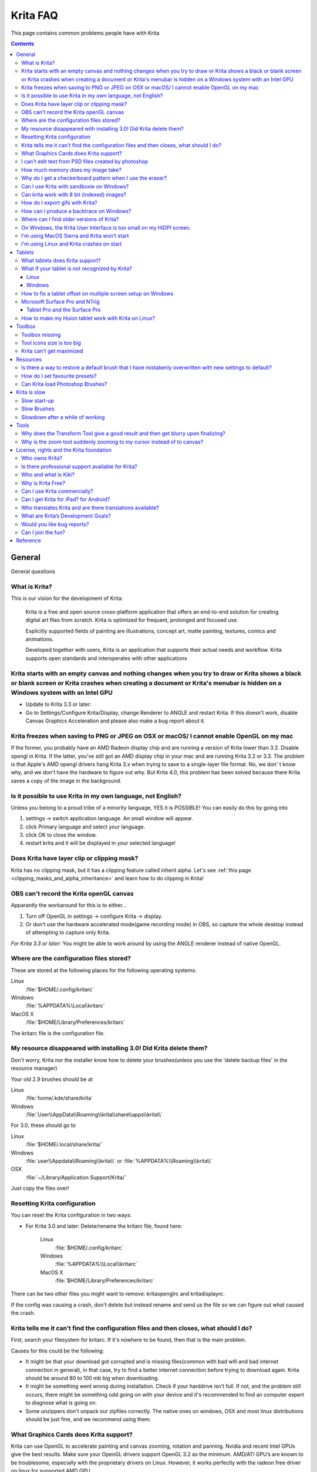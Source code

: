 .. meta::
   :description:
        Frequently asked Krita Questions.

.. metadata-placeholder

   :authors: - Scott Petrovic
             - Wolthera van Hövell tot Westerflier <griffinvalley@gmail.com>
             - Raghavendra Kamath <raghavendr.raghu@gmail.com>
             - Boudewijn Rempt <boud@valdyas.org>
             - Alvin Wong
             - Dmitry Kazakov
             - Timothée Giet
             - Tokiedian
             - Nmaghfurusman
   :license: GNU free documentation license 1.3 or later.

.. index:: FAQ, Frequently Asked Questions
.. _faq:
.. _KritaFAQ:


#########
Krita FAQ
#########

This page contains common problems people have with Krita

.. contents::

General
=======

General questions

What is Krita?
--------------

This is our vision for the development of Krita:

    Krita is a free and open source cross-platform application that
    offers an end-to-end solution for creating digital art files from
    scratch. Krita is optimized for frequent, prolonged and focused use.

    Explicitly supported fields of painting are illustrations, concept
    art, matte painting, textures, comics and animations.

    Developed together with users, Krita is an application that supports
    their actual needs and workflow. Krita supports open standards and
    interoperates with other applications
    
    

Krita starts with an empty canvas and nothing changes when you try to draw or Krita shows a black or blank screen or Krita crashes when creating a document or Krita's menubar is hidden on a Windows system with an Intel GPU
------------------------------------------------------------------------------------------------------------------------------------------------------------------------------------------------------------------------------

* Update to Krita 3.3 or later:
* Go to Settings/Configure Krita/Display, change Renderer to ANGLE and restart Krita. If this doesn't work, disable Canvas Graphics Acceleration and please also make a bug report about it.

Krita freezes when saving to PNG or JPEG on OSX or macOS/ I cannot enable OpenGL on my mac
------------------------------------------------------------------------------------------

If the former, you probably have an AMD Radeon display chip and are
running a version of Krita lower than 3.2. Disable opengl in Krita. If
the latter, you've still got an AMD display chip in your mac and are
running Krita 3.2 or 3.3. The problem is that Apple's AMD opengl drivers
hang Krita 3.x when trying to save to a single-layer file format. No, we
don' t know why, and we don't have the hardware to figure out why. But
Krita 4.0, this problem has been solved because there Krita saves a copy
of the image in the background.

Is it possible to use Krita in my own language, not English?
------------------------------------------------------------

Unless you belong to a proud tribe of a minority language, YES it is
POSSIBLE! You can easily do this by going into

#. settings → switch application language. An small window will appear.
#. click Primary language and select your language.
#. click OK to close the window.
#. restart krita and it will be displayed in your selected language!

Does Krita have layer clip or clipping mask?
--------------------------------------------

Krita has no clipping mask, but it has a clipping feature called
inherit alpha. Let's see :ref:`this page <clipping_masks_and_alpha_inheritance>` and learn how to do
clipping in Krita!

OBS can't record the Krita openGL canvas
----------------------------------------

Apparantly the workaround for this is to either...

#. Turn off OpenGL in settings → configure Krita → display.
#. Or don't use the hardware accelerated mode(game recording mode) in
   OBS, so capture the whole desktop instead of attempting to capture
   only Krita.

*For Krita 3.3 or later:* You might be able to work around by using the
ANGLE renderer instead of native OpenGL.

Where are the configuration files stored?
-----------------------------------------

These are stored at the following places for the following operating
systems:

Linux
    :file:`$HOME/.config/kritarc`
Windows
    :file:`%APPDATA%\Local\kritarc`
MacOS X
    :file:`$HOME/Library/Preferences/kritarc`

The kritarc file is the configuration file.

My resource disappeared with installing 3.0! Did Krita delete them?
-------------------------------------------------------------------

Don't worry, Krita nor the installer know how to delete your
brushes(unless you use the 'delete backup files' in the resource
manager)

Your old 2.9 brushes should be at

Linux
    :file:`home/.kde/share/krita`
Windows
    :file:`User\\AppData\\Roaming\\krita\\share\\apps\\krita\\`

For 3.0, these should go to

Linux
    :file:`$HOME/.local/share/krita/`
Windows
    :file:`user\\Appdata\\Roaming\\krita\\` or :file:`%APPDATA%\\Roaming\\krita\\`
OSX
    :file:`~/Library/Application Support/Krita/`

Just copy the files over!

Resetting Krita configuration
-----------------------------

You can reset the Krita configuration in two ways:

-  For Krita 3.0 and later: Delete/rename the kritarc file, found here:

    Linux
        :file:`$HOME/.config/kritarc`
    Windows
        :file:`%APPDATA%\\Local\\kritarc`
    MacOS X
        :file:`$HOME/Library/Preferences/kritarc`

There can be two other files you might want to remove: kritaopenglrc and
kritadisplayrc.

If the config was causing a crash, don't delete but instead rename and
send us the file so we can figure out what caused the crash.

Krita tells me it can't find the configuration files and then closes, what should I do?
---------------------------------------------------------------------------------------

First, search your filesystem for kritarc. If it's nowhere to be found,
then that is the main problem.

Causes for this could be the following:

-  It might be that your download got corrupted and is missing
   files(common with bad wifi and bad internet connection in general),
   in that case, try to find a better internet connection before trying
   to download again. Krita should be around 80 to 100 mb big when
   downloading.
-  It might be something went wrong during installation. Check if your
   harddrive isn't full. If not, and the problem still occurs, there
   might be something odd going on with your device and it's recommended
   to find an computer expert to diagnose what is going on.
-  Some unzippers don't unpack our zipfiles correctly. The native ones
   on windows, OSX and most linux distributions should be just fine, and
   we recommend using them.

What Graphics Cards does Krita support?
---------------------------------------

Krita can use OpenGL to accelerate painting and canvas zooming, rotation
and panning. Nvidia and recent Intel GPUs give the best results. Make
sure your OpenGL drivers support OpenGL 3.2 as the minimum. AMD/ATI
GPU’s are known to be troublesome, especially with the proprietary
drivers on Linux. However, it works perfectly with the radeon free
driver on linux for supported AMD GPU.

*For Krita 3.3 or later:* Krita on Windows can use Direct3D 11 for
graphics acceleration (through ANGLE).

I can't edit text from PSD files created by photoshop
-----------------------------------------------------

There is no text support for psd file yet. The text will appear
rasterized and converted into paint layer.

How much memory does my image take?
-----------------------------------

For simple images, that’s pretty simple: you mulitply width \* height \*
channels \* size of the channels (so, for a 1000×1000 16 bit integer
rgba image: 1000 x 1000 x 4 x 2). You multiply this by the number of
layers plus two (one for the image, one for the display). If you add
masks, filter layers or clone layers, it gets more complicated.

Why do I get a checkerboard pattern when I use the eraser?
----------------------------------------------------------

You’re probably used to Gimp or Photoshop. The background, that is
default or first layer in these applications doesn’t have an alpha
channel by default. so, on their background layer, the eraser paints in
the background color.

In Krita, all layers have an alpha channel, so if you want to paint in
the background color, you should do that, instead of erasing. You get
the same effect in, say, gimp, if you create new image, add an alpha
channel and then use the eraser tool. Most Krita users actually on
starting a sketch in Krita add a new blank layer first thing they do
(the INSert key is a useful shortcut here.) That doesn’t use extra
memory, since a blank layer or a layer with a default color just takes
one pixel worth of memory.

Can I use Krita with sandboxie on Windows?
------------------------------------------

No, this is not recommended. Sandboxie causes stuttering and freezes due
to the way it intercepts calls for resources on disk.

Can krita work with 8 bit (indexed) images?
-------------------------------------------

No. Krita has been designed from the ground up to use real colors, not
indexed palettes. There are no plans to support indexed color images,
though Krita can export to some indexed color image formats, such as
GIF. However, Krita does not offer detailed control over pixel values.

How do I export gifs with Krita?
--------------------------------

Currently, Krita 3.0 doesn't have gif, apng or spritesheet export yet.
Krita 3.1 does have :ref:`render_animation`.

For big projects we recommend exporting your animation as a png
sequence, and then inputtng that into a video editor.

How can I produce a backtrace on Windows?
-----------------------------------------

*See also: :ref:`Dr. Mingw debugger <dr_minw>` *

If you experience a crash on Windows, and can reproduce the crash, the
bug report will be much more valuable if you can create a backtrace. A
backtrace is somewhat akin to an airplane's blackbox, in that they tell
what set of instructions your computer was running when it was
crashing(where the crash happened), making it very useful to figure out
why the crash happened.

.. topic:: For **Krita 3.1 or later**

    The :ref:`Dr. Mingw debugger <dr_minw>` is bundled with Krita. Please visit the page :ref:`Dr. Mingw debugger <dr_minw>` for instructions on getting a backtrace with it.

.. topic:: For **Krita 3.0**

    first you need to install DrMingw, which is a debugger application:

    https://github.com/jrfonseca/drmingw

    Then you need a special version of Krita, one with debugging information. The latest development builds with all the latest bug fixed are here:

    -  http://files.kde.org/krita/3/windows/debugbuilds/krita3-x64-dbg-latest.zip
    -  http://files.kde.org/krita/3/windows/debugbuilds/krita3-x86-dbg-latest.zip

    You can download the right file, unzip it and double-click on the krita link in the unzipped folder. If you now reproduce the crash, Windows will ask you whether you want to debug it; answer yes, and DrMingw will pop up and after some time show you a lot of text. You can paste that into your bug report.


Where can I find older versions of Krita?
-----------------------------------------

All older versions of Krita that are still available can be found here:

-  `Krita 3.0.builds <http://files.kde.org/krita/3>`_
-  `Krita 2.x.builds <http://files.kde.org/krita/>`_
-  `Very old builds <http://download.kde.org/stable/krita>`_

On Windows, the Krita User Interface is too small on my HiDPI screen.
---------------------------------------------------------------------

If you're using Windows, you can set the display scaling to1 150% or
200%, and enable the experimental HiDPI support in the config:

-  On the menu, select :menuselection:`Settings --> Configure Krita`
-  Switch to :guilabel:`Window`
-  Check :guilabel:`Enable Hi-DPI support`
-  Restart Krita

I'm using MacOS Sierra and Krita won't start
--------------------------------------------

We don't sign Krita binaries on OSX because we feel Apple already has
more money than is good for them and in order to sign our binaries we
have to give them money every year. In Sierra, Apple removed the
“Anywhere” button in the security pane, making it even less obvious how
to start Krita. Here's the trick: go to the krita app bundle in Finder
and ctrl-click on it. Then Krita will start, and macOS will remember
that. Or you can re-enable the button by executing the following line in
your terminal:

``sudo spctl --master-enable``

I'm using Linux and Krita crashes on start
------------------------------------------

If you also see somethine like “QIODevice::seek: Invalid pos: -18” on
the command line, it's quite likely that at one point you had the Deepin
file manager installed. That comes with some qimageio plugins that are
completely and utterly broken. Krita's reference images docker scans
your Pictures folder on startup, and if your Pictures folder. It reads
the images using Qt's QImageIO class, which loads that Deepin plugin.
`The issue is reported to Deepin <https://github.com/linuxdeepin/deepin-image-viewer/issues/2>`_, but the
Deepin developers don't seem convinced that it makes sense to check
whether there are any bytes to read, before reading the bytes.

Tablets
=======

What tablets does Krita support?
--------------------------------

Krita isn’t much fun without a pressure sensitive tablet. If the tablet
has been properly configured, Krita works with Wacom, Huion and other
uc-logic based tablets, on Windows and Linux (look below for more
information on Huion Linux support). N-Trig tablets should work too, but
some setting up might be needed. Genius tablets are know to have
problems. You can find a community curated list of tablets supported by
krita :ref:`here <list_supported_tablets>`.

If you're looking for information about tablets like the iPad or Android
tablets, look
:ref:`here <krita_android>`_.

What if your tablet is not recognized by Krita?
-----------------------------------------------

Linux
~~~~~

We would like to see the full output of the following commands:

#. ``lsmod``
#. ``xinput``
#. ``xinput list-props`` (id can be fetched from the item 2)
#. Get the log of the tablet events (if applicable):

   #. Open a console application (e.g. Konsole on KDE)
   #. Set the amount of scrollback to 'unlimited' (for :program:`Konsole`: :menuselection:`Settings
      --> Edit Current Profile --> Scrolling --> Unlimited Scrollback`)
   #. Start Krita by typing 'krita' and create any document :)
   #. Press :kbd:`Ctrl + Shift + T`, you will see a message box telling the logging
      is started
   #. Try to reproduce your problem
   #. The console is now filled with the log. Attach it to a bug report
      or paste using services like paste.kde.org

#. Attach all this data to a bugreport using public paste services like
   paste.kde.org

Windows
~~~~~~~

First check whether switching to the Windows 8 Pointer API makes a
difference: Settings/Configure Krita/Tablet. Then, if you still have
problems with Windows and your tablet, we cannot help you without a
tablet log.

#. Install
   `DebugView <http://technet.microsoft.com/en-us/sysinternals/bb896647.aspx>`_
   from the official Microsoft site
#. Start :program:`DebugView`
#. Start :program:`Krita`
#. Press :kbd:`Ctrl + Shift + T`, you will see a message box telling the logging is
   started
#. Try to reproduce your problem
#. Go back to DebugView and save its output to a file. Attach this file
   to a bug report or paste using services like paste.kde.org.

How to fix a tablet offset on multiple screen setup on Windows
--------------------------------------------------------------

If you see that your tablet pointer has an offset when working with
Krita canvas, it might be highly probable, that Krita got incorrect
screen resolution from the system. That problem happens mostly when an
external monitor is present and when either of monitor or a tablet was
connected after the system boot.

Now there is a simple solution to fix this data manually.

#. Lay you stylus aside
#. Start Krita without using a stylus, that is using a mouse or a
   keyboard
#. Press Shift key and hold it
#. Touch a tablet with your stylus so Krita would recognize it

You will see a special dialog asking for real screen resolution. Choose
the correct value or enter it manually and press OK.

If you have a dual monitor setup and only the top half of the screen is
reachable, you might have to enter the total width of both screens plus
the double height of your monitor in this field.

If this didn't work, and if you have a Wacom tablet, an offset in the
canvas can be caused by a faulty Wacom preference file which is not
removed or replaced by reinstalling the drivers.

To fix it, use the “Wacom Tablet Preference File Utility” to clear all
the preferences. This should allow Krita to detect the correct settings
automatically.

.. warning::
    this will reset your tablets configuration so you will need to recalibrate/reconfigure it.

*For Krita 3.3 or later:* You can try to :ref:`enable “Windows 8+ Pointer Input” <tablet_settings>`, but some features might not work with it.

Microsoft Surface Pro and NTrig
-------------------------------

Krita 3.3.0 supports the Windows Pointer API (Windows Ink) natively.
Your Surface Pro or other n-trig enabled pen tablet should work out of
the box with Krita after you enable Windows Ink in Settings/Configure
Krita/Tablet.

Tablet Pro and the Surface Pro
~~~~~~~~~~~~~~~~~~~~~~~~~~~~~~

Unlike Wacom's Companion, the Surface line of tablets doesn't have
working hardware buttons. Tablet Pro is a (non-free) utility that puts
virtual buttons on screen. Krita 3.1 (currently in beta) will have
predefined shortcut profiles to work with Tablet Pro.

http://tabletpro.net/

See http://www.youtube.com/watch?v=WKXZgYqC3tI for instructions.

How to make my Huion tablet work with Krita on Linux?
-----------------------------------------------------

This applies to Huion models: H610 (maybe others too? report your model
here..)

First, if you use a linux kernel version 3.13 or above, remove the buggy
huion driver with this command line:

``rmmod hid-huion``

or, depending on your distribution:

``modprobe -r hid-huion``

Then build and install the `correct kernel driver <https://github.com/DIGImend/huion-driver>`_.

(note that you’ll have to redo those steps after each kernel update,
until this driver is included in mainline kernel.)

Now you should have a working tablet in Krita and Gimp (sadly, it
doesn’t work with current mypaint version, probably because of GTK3..)
But as by default the whole tablet area is mapped to the whole screen,
depending on your screen ratio you may want to adapt the active area of
the tablet to have the same proportions.

For this, first you need to install xinput-calibrator (check in your
package manager it may be named a bit differently, with – or \_ in the
middle…)

Now, you’ll need the name or ID of your device, so list devices with
this command line:

``xinput_calibrator --list | grep H610``

Then I noticed the huion report two different devices with the same
name, just different ID. So to find out which is the one corresponding
to the actual stylus tablet area, get devices values with this command
line:

``xinput_calibrator --device 10``

(adapt id number the the values you found on previous step…)

It will open a sort of calibration window, don’t click the crosses, just
press any key to abort. Then you can see the default values of the
device appeared in the console. One devices has much bigger max values
(0 40000 0 25000), this is the one you should get the ID number. (in my
case here was ID 10 )

Then calculate the values to set the active area to the same ratio as
screen.. For example, for a 1920×1080 screen, I did this operation:
40000\*1080/1920=22500

And finally set the calibration values (TopX BottomX TopY BottomY) like
this:

``xinput set-prop 10 “Evdev Axis Calibration” 0 40000 0 22500``

**Weird stuff happens on Windows, like ripples, rings, squiggles or
poltergeists**

Windows comes with a lot of settings to make it work with a pen. Al
these settings are annoying. This tool can help to set the settings
correctly if you're using a tablet:

https://github.com/saveenr/Fix_My_Pen/releases

Toolbox
=======

Toolbox missing
---------------

You either reset the workspace by pressing the right most button on the
toolbar, the workspace switcher, and clicking a workspace from the list.

Or right-click on any docker titlebar or open space in any toolbar, and
select Toolbox. It's the first option.

Or check the Settings menu, it's got lots of interesting stuff, then go
to the Dockers menu and... select toolbox.

Tool icons size is too big
--------------------------

Right click the toolbox to set the size.

Krita can't get maximized
-------------------------

This is due to the toolbox being too big, for example, when it's
accidentally made 1-columns wide. Resize it to make it 2 columns wide.

Resources
=========

Is there a way to restore a default brush that I have mistakenly overwritten with new settings to default?
----------------------------------------------------------------------------------------------------------

Yes. First go to the resource folder, which is

Linux
    :file:`$HOME/.local/share/krita/`
Windows
    :file:`user\\Appdata\\Roaming\\krita\\` or :file:`%APPDATA%\\Roaming\\krita\\`
OSX
    :file:`~/Library/Application Support/Krita/`

You can easily do this by going into :menuselection:`settings --> manage resources --> open resource folder`.

Then go into the paintoppressets folder and remove the latest created
file that you made of your preset.

Then go back to the resources folder and edit the blacklist file to
remove the previous paintop preset so Krita will load it. (Yes, it is a
bit of a convoluted system, but at the least you don't lose your
brushes)

How do I set favourite presets?
-------------------------------

Right-click a brush in the brush docker and assign it a tag. Then when
clicking the lower-right settings icon you can pick you tag.

Can Krita load Photoshop Brushes?
---------------------------------

Yes, but there are limitations. You can load ABR files by using the Add
Brush button in the predefined brush tab in the brush editor. Since
Adobe hasn’t disclosed the file format specification, we depend on
reverse-engineering to figure out what to load, and currently that’s
limited to basic features.

Krita is slow
=============

There is a myriad of reasons why this might be. Below is a short
checklist.

-  Something else is hogging the cpu.
-  You are running Windows, and have 3rdparty security software like
   sandboxie or total defender installed
-  you are working on images that are too big for your hardware
   (dimensions, channel depth or number of layers)
-  you do not have canvas acceleration enabled

Please also check this page: https://phabricator.kde.org/T7199

Slow start-up
-------------

You probably have too many resources installed. Deactivate some bundles
under settings → manage resources

If you're using Windows and the portable zip file, Windows will scan all
files everytime you start Krita. That takes ages. Either use the
installer or tell Microsoft Security Essentials to make an exception for
Krita.

Slow Brushes
------------

-  Check if you accidentally turned on the stabilizer in the tool
   options docker.
-  Try another display filter like trilinear. settings → configure Krita
   → display
-  Try a lower channel depth than 16-bit.
-  For NVidia, try a 16-bit floating point color space.
-  For AMD (Krita 2.9.10 and above), turn off the vector optimizations
   that are broken on AMD CPUs. settings → configure Krita → performance
-  It's a fairly memory hungry program, so 2GB of ram is the minimum,
   and 4 gig is the preferable minimum.
-  Check that not something else is hogging your CPU
-  Check that Instant Preview is enabled if you're using bigger brushes
   (for very small brushes, disabled)
-  Set brush precision to 3 or auto
-  Use a larger value for brush spacing
-  If all of this fails, record a video and post a link and description
   on the Krita forum.
-  check whether opengl is enabled, and if it isn't, enable it, or if it
   is, and you'r on windows, try the Angle renderer. Or disable it.

Slowdown after a while of working
---------------------------------

Once you have the slowdown, click on the image-dimensions in the status
bar. It will tell you how much Krita is using, and if it's hit the
limit, whether it's started swapping. Swapping can slow down a program a
lot, so either work on smaller images or turn up the maximum amount of
ram in settings → configure Krita → performance

Tools
=====

Why does the Transform Tool give a good result and then get blurry upon finalizing?
-----------------------------------------------------------------------------------

The transform tool makes a preview that you edit before computing the
finalized version. As this preview is using the screen resolution rather
than the image resolution, it may feel that the result is blurry
compared to the preview. See
https://forum.kde.org/viewtopic.php?f=139&t=127269 for more info.

Why is the zoom tool suddenly zooming to my cursor instead of to canvas?
------------------------------------------------------------------------

In Krita 3.0.1 we changed the default zooming mode to zoom to the cursor
instead of to the canvas center as that was more intuitive for artists.
we call this relative zoom mode.

If you want to get the old behavior back, go to and change all 4(!)
entries with into plain .

License, rights and the Krita foundation
========================================

Who owns Krita?
---------------

The Stichting Krita Foundation owns the Krita trademark.

Is there professional support available for Krita?
--------------------------------------------------

Yes, the Krita Foundation and Boudewijn Rempt Software offer support for
Krita through the `development fund <https://krita.org/support-us/donations/>`_, sponsoring
opportunities, consultancy and `dedicated development contracts <https://krita.org/support-us/commercial/>`_.

Who and what is Kiki?
---------------------

Kiki is a squirrel. She’s our mascot and has been designed by Tyson Tan.
We choose a squirrel when we discovered that ‘krita’ is the Albanian
word for Squirrel.

Why is Krita Free?
------------------

Krita is developed as `free software <http://www.gnu.org/>`_ within the
KDE community. We believe that good tools should be available for all
artists. You can also buy Krita on the Windows Store if you want to
support Krita's development or want to have automatic updates to newer
versions.

Can I use Krita commercially?
-----------------------------

Yes. What you create with Krita is your sole property. You own your work
and can license your art however you want. Krita’s GPL license applies
to Krita’s source code. Krita can be used commercially by artists for
any purpose, by studios to make concept art, textures, or vfx, by game
artists to work on commercial games, by scientists for research, and by
students in educational institutions.

If you modify Krita itself, and distribute the result, you have to share
your modifications with us. Krita’s GNU GPL license guarantees you this
freedom. Nobody is ever permitted to take it away.

.. _krita_android:
.. _krita_ios:

Can I get Krita for iPad? for Android?
--------------------------------------

Krita will probably not be available for iOS (iPad, iPhone, iPad Pro)
any time soon because Apple's Appstore's terms and conditions add
restrictions that are thought to be incompatible with free software
licensed under the GNU Public License. And then there are problems
actually building Krita and all its dependencies on iOS as well as
problems getting Krita into the app store.

As for Android, there are no licensing problems, and we would like to
see a version for Android, but Krita is an enormous application and we
haven't managed to build it for Android yet.

Who translates Krita and are there translations available?
----------------------------------------------------------

Krita is a `KDE application <http://www.kde.org/>`__ — and proud of it!
That means that Krita’s translations are done by `KDE localization
teams <http://i18n.kde.org/>`__. If you want to help out, join the team
for your language! There is another way you can help out making Krita
look good in any language, and that is join the development team and fix
issues within the code that make Krita harder to translate.

The translations are easy to install on any linux distribution. On
Windows they are bundled and you can set them via settings->change
application language. On OSX, we are working to make them work similarly
to windows, but there are a few bugs preventing the translations work
correctly at the time of writing.

What are Krita’s Development Goals?
-----------------------------------

Krita is primarily a painting program, although it has image processing
capabilities. This means that Krita is intended for creative people who
desire to paint and draw with computer software as they do with
real-world tools in an art studio.

If you are looking for a tool primarily to apply effects to existing
images or photos, to catalog images, or to view images other software
(such as Digikam) may be more suitable.If you want to work on collage,
photo editing or print production work, Gimp might be more suitable.
Ease of use and power as a painting application will always have a
higher priority in Krita’s ongoing development.

Would you like bug reports?
---------------------------

Definitely. Please take care to include backtraces if you’ve got a
crash, and if there’s an image that breaks Krita for you, try to attach
the image to the report. If it’s too big, contact me (that’s ‘boud’) on
irc: #krita, or directly via email. Adding new wishes to bugzilla isn’t
terribly useful, I’m afraid. We have a lot on our TODO already, and to
create a new feature, we need to engage in some deep interaction with
you, so drop by on the forum, mailing or irc instead. You can report
bugs at the KDE bug tracker. We try to reply to bug reports within a
week.

If you find signing up to KDE’s bugzilla too much of a bother, or aren’t
sure you found a real bug, don’t hesitate, and drop by on the
`forum <https://forum.kde.org/viewforum.php?f=136>`_ or on
`IRC <https://krita.org/irc/>`_.

Starting with Krita 3.1, we will have the :ref:`Dr. Mingw debugger <dr_minw>` built into Krita. Check out the
instructions for debbugging with it.

Can I join the fun?
-------------------

Yes.The best thing you can do is use and enjoy Krita! Learn to use Krita
and teach others. Create tutorials and sample files, create artwork to
show off what Krita can do and spread the good word. And if you want to
be more directly involved, well, I didn’t know any C++ when I started
hacking on Krita and I managed. You can do it, too! Check the `Join Krita page <https://krita.org/get-involved/overview/>`_ for more
information.

And if you don’t feel like hacking C++ — well, there’s the manual that
needs someone attending to it, a set of tutorials would be nice, we are
everlastingly needing more artwork for interface elements, and finally,
we really appreciate reports from people using it, telling me about
their work flow and what hampers or helps them.

Reference
=========

https://answers.launchpad.net/krita-ru/+faqs
